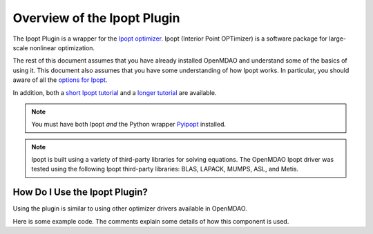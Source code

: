 .. index:: Ipopt plugin overview

Overview of the Ipopt Plugin
==============================

The Ipopt Plugin is a wrapper for the 
`Ipopt optimizer
<http://www.coin-or.org/Ipopt/>`_. Ipopt (Interior Point OPTimizer) 
is a software package for large-scale nonlinear optimization.

The rest of this document assumes that you have already installed OpenMDAO and understand
some of the basics of using it.
This document also assumes that you have some understanding of how Ipopt
works. In particular, you should aware of all the 
`options for Ipopt
<http://www.coin-or.org/Ipopt/documentation/node59.html#app.options_ref>`_.

In addition, both a `short Ipopt tutorial
<http://drops.dagstuhl.de/volltexte/2009/2089/pdf/09061.WaechterAndreas.Paper.2089.pdf>`_
and a `longer tutorial
<https://projects.coin-or.org/Ipopt/export/2054/stable/3.9/Ipopt/doc/documentation.pdf>`_
are available. 


.. note::  You must have both Ipopt `and` the Python wrapper `Pyipopt 
           <http://code.google.com/p/pyipopt/>`_ installed.

.. note::  Ipopt is built using a variety of third-party libraries for 
           solving equations. The OpenMDAO Ipopt driver
           was tested using the following Ipopt third-party libraries:
           BLAS, LAPACK, MUMPS, ASL, and Metis.


How Do I Use the Ipopt Plugin?
-------------------------------------

Using the plugin is similar to using other optimizer drivers available in 
OpenMDAO. 

Here is some example code. The comments explain some details of how this component is
used.

.. testcode:: Ipoptdriver

    import numpy
    
    from openmdao.main.api import Assembly, Component, set_as_top
    from openmdao.lib.datatypes.api import Array, Float
    
    from ipoptdriver.ipoptdriver import IPOPTdriver
    
    
    class ParaboloidComponent(Component):
        """     
             MINIMIZE OBJ = ( X(1) - 2.0 ) ** 2 +  ( X(2) - 3.0 ) **2
        """
        
        x = Array(iotype='in', low=-1e99, high=1e99)
        result = Float(iotype='out')
        
        def __init__(self, doc=None):
            super(ParaboloidComponent, self).__init__(doc)
            self.x = numpy.array([10., 10.], dtype=float) # initial guess
            self.result = 0.
            
            self.opt_objective = 0.
            self.opt_design_vars = [2., 3.]
    
        def execute(self):
            """calculate the new objective value"""
            
            self.result = (self.x[0] - 2.0) ** 2 + (self.x[1] - 3.0) ** 2
    
    top = set_as_top(Assembly())
    top.add('comp', ParaboloidComponent())
    top.add('driver', IPOPTdriver())
    top.driver.workflow.add('comp')
    top.driver.print_level = 0

    top.driver.add_objective( 'comp.result' )

    top.driver.add_parameter('comp.x[0]', -100.0, 100.0,
                                      fd_step = .00001)
    top.driver.add_parameter('comp.x[1]', -100.0, 100.0,
                                      fd_step = .00001)
    
    top.driver.add_constraint( 'comp.x[0] - 4.0 > 0.0' )

    top.run()
    
    print "%.4f %.4f %.4f" % ( top.comp.x[0], top.comp.x[1], top.driver.eval_objective() )
    
.. testoutput:: Ipoptdriver
   :hide:
   :options: -ELLIPSIS, +NORMALIZE_WHITESPACE

   4.0000 3.0000 4.0000
